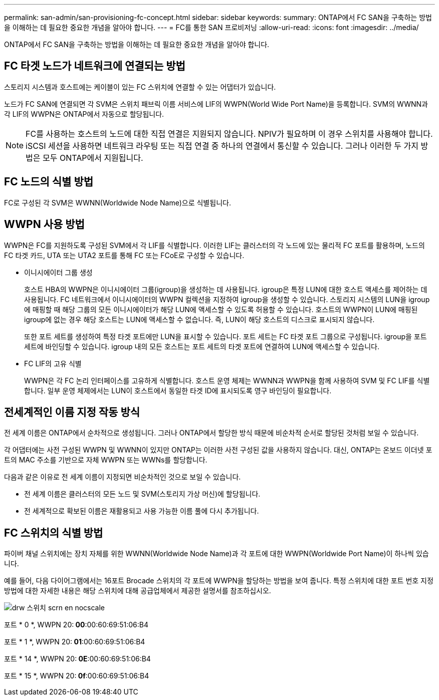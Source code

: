 ---
permalink: san-admin/san-provisioning-fc-concept.html 
sidebar: sidebar 
keywords:  
summary: ONTAP에서 FC SAN을 구축하는 방법을 이해하는 데 필요한 중요한 개념을 알아야 합니다. 
---
= FC를 통한 SAN 프로비저닝
:allow-uri-read: 
:icons: font
:imagesdir: ../media/


[role="lead"]
ONTAP에서 FC SAN을 구축하는 방법을 이해하는 데 필요한 중요한 개념을 알아야 합니다.



== FC 타겟 노드가 네트워크에 연결되는 방법

스토리지 시스템과 호스트에는 케이블이 있는 FC 스위치에 연결할 수 있는 어댑터가 있습니다.

노드가 FC SAN에 연결되면 각 SVM은 스위치 패브릭 이름 서비스에 LIF의 WWPN(World Wide Port Name)을 등록합니다. SVM의 WWNN과 각 LIF의 WWPN은 ONTAP에서 자동으로 할당됩니다.

[NOTE]
====
FC를 사용하는 호스트의 노드에 대한 직접 연결은 지원되지 않습니다. NPIV가 필요하며 이 경우 스위치를 사용해야 합니다. iSCSI 세션을 사용하면 네트워크 라우팅 또는 직접 연결 중 하나의 연결에서 통신할 수 있습니다. 그러나 이러한 두 가지 방법은 모두 ONTAP에서 지원됩니다.

====


== FC 노드의 식별 방법

FC로 구성된 각 SVM은 WWNN(Worldwide Node Name)으로 식별됩니다.



== WWPN 사용 방법

WWPN은 FC를 지원하도록 구성된 SVM에서 각 LIF를 식별합니다. 이러한 LIF는 클러스터의 각 노드에 있는 물리적 FC 포트를 활용하며, 노드의 FC 타겟 카드, UTA 또는 UTA2 포트를 통해 FC 또는 FCoE로 구성할 수 있습니다.

* 이니시에이터 그룹 생성
+
호스트 HBA의 WWPN은 이니시에이터 그룹(igroup)을 생성하는 데 사용됩니다. igroup은 특정 LUN에 대한 호스트 액세스를 제어하는 데 사용됩니다. FC 네트워크에서 이니시에이터의 WWPN 컬렉션을 지정하여 igroup을 생성할 수 있습니다. 스토리지 시스템의 LUN을 igroup에 매핑할 때 해당 그룹의 모든 이니시에이터가 해당 LUN에 액세스할 수 있도록 허용할 수 있습니다. 호스트의 WWPN이 LUN에 매핑된 igroup에 없는 경우 해당 호스트는 LUN에 액세스할 수 없습니다. 즉, LUN이 해당 호스트의 디스크로 표시되지 않습니다.

+
또한 포트 세트를 생성하여 특정 타겟 포트에만 LUN을 표시할 수 있습니다. 포트 세트는 FC 타겟 포트 그룹으로 구성됩니다. igroup을 포트 세트에 바인딩할 수 있습니다. igroup 내의 모든 호스트는 포트 세트의 타겟 포트에 연결하여 LUN에 액세스할 수 있습니다.

* FC LIF의 고유 식별
+
WWPN은 각 FC 논리 인터페이스를 고유하게 식별합니다. 호스트 운영 체제는 WWNN과 WWPN을 함께 사용하여 SVM 및 FC LIF를 식별합니다. 일부 운영 체제에서는 LUN이 호스트에서 동일한 타겟 ID에 표시되도록 영구 바인딩이 필요합니다.





== 전세계적인 이름 지정 작동 방식

전 세계 이름은 ONTAP에서 순차적으로 생성됩니다. 그러나 ONTAP에서 할당한 방식 때문에 비순차적 순서로 할당된 것처럼 보일 수 있습니다.

각 어댑터에는 사전 구성된 WWPN 및 WWNN이 있지만 ONTAP는 이러한 사전 구성된 값을 사용하지 않습니다. 대신, ONTAP는 온보드 이더넷 포트의 MAC 주소를 기반으로 자체 WWPN 또는 WWNs를 할당합니다.

다음과 같은 이유로 전 세계 이름이 지정되면 비순차적인 것으로 보일 수 있습니다.

* 전 세계 이름은 클러스터의 모든 노드 및 SVM(스토리지 가상 머신)에 할당됩니다.
* 전 세계적으로 확보된 이름은 재활용되고 사용 가능한 이름 풀에 다시 추가됩니다.




== FC 스위치의 식별 방법

파이버 채널 스위치에는 장치 자체를 위한 WWNN(Worldwide Node Name)과 각 포트에 대한 WWPN(Worldwide Port Name)이 하나씩 있습니다.

예를 들어, 다음 다이어그램에서는 16포트 Brocade 스위치의 각 포트에 WWPN을 할당하는 방법을 보여 줍니다. 특정 스위치에 대한 포트 번호 지정 방법에 대한 자세한 내용은 해당 스위치에 대해 공급업체에서 제공한 설명서를 참조하십시오.

image::../media/drw-fcswitch-scrn-en-noscale.gif[drw 스위치 scrn en nocscale]

포트 * 0 *, WWPN 20:** 00**:00:60:69:51:06:B4

포트 * 1 *, WWPN 20:** 01**:00:60:69:51:06:B4

포트 * 14 *, WWPN 20:** 0E**:00:60:69:51:06:B4

포트 * 15 *, WWPN 20:** 0f**:00:60:69:51:06:B4
